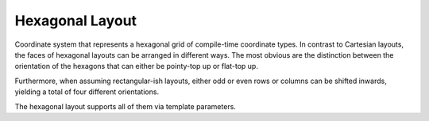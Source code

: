 Hexagonal Layout
================

Coordinate system that represents a hexagonal grid of compile-time coordinate types. In contrast to Cartesian layouts,
the faces of hexagonal layouts can be arranged in different ways. The most obvious are the distinction between the
orientation of the hexagons that can either be pointy-top up or flat-top up.

.. doxygenstruct:: fiction::pointy_top_hex
.. doxygenstruct:: fiction::flat_top_hex

Furthermore, when assuming rectangular-ish layouts, either odd or even rows or columns can be shifted inwards, yielding
a total of four different orientations.

.. doxygenstruct:: fiction::odd_row_hex
.. doxygenstruct:: fiction::even_row_hex
.. doxygenstruct:: fiction::odd_column_hex
.. doxygenstruct:: fiction::even_column_hex

The hexagonal layout supports all of them via template parameters.

.. tabs::
    .. tab:: C+
        **Header:** ``fiction/layouts/hexagonal_layout.hpp``

        .. doxygenclass:: fiction::hexagonal_layout
           :members:

    .. tab:: Python
        .. autoclass:: fiction.pyfiction.hexagonal_layout
            :members:
